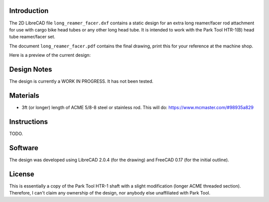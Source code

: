 Introduction
============

The 2D LibreCAD file ``long_reamer_facer.dxf`` contains a static design for an
extra long reamer/facer rod attachment for use with cargo bike head tubes or
any other long head tube.  It is intended to work with the Park Tool HTR-1(B)
head tube reamer/facer set.

The document ``long_reamer_facer.pdf`` contains the final drawing, print this
for your reference at the machine shop.

Here is a preview of the current design:

.. image:: preview.png

Design Notes
============

The design is currently a WORK IN PROGRESS.  It has not been tested.

Materials
=========

* 3ft (or longer) length of ACME 5/8-8 steel or stainless rod.  This will do:
  https://www.mcmaster.com/#98935a829

Instructions
============

TODO.

Software
========

The design was developed using LibreCAD 2.0.4 (for the drawing) and FreeCAD
0.17 (for the initial outline).

License
=======

This is essentially a copy of the Park Tool HTR-1 shaft with a slight
modification (longer ACME threaded section).  Therefore, I can't claim any
ownership of the design, nor anybody else unaffiliated with Park Tool.
